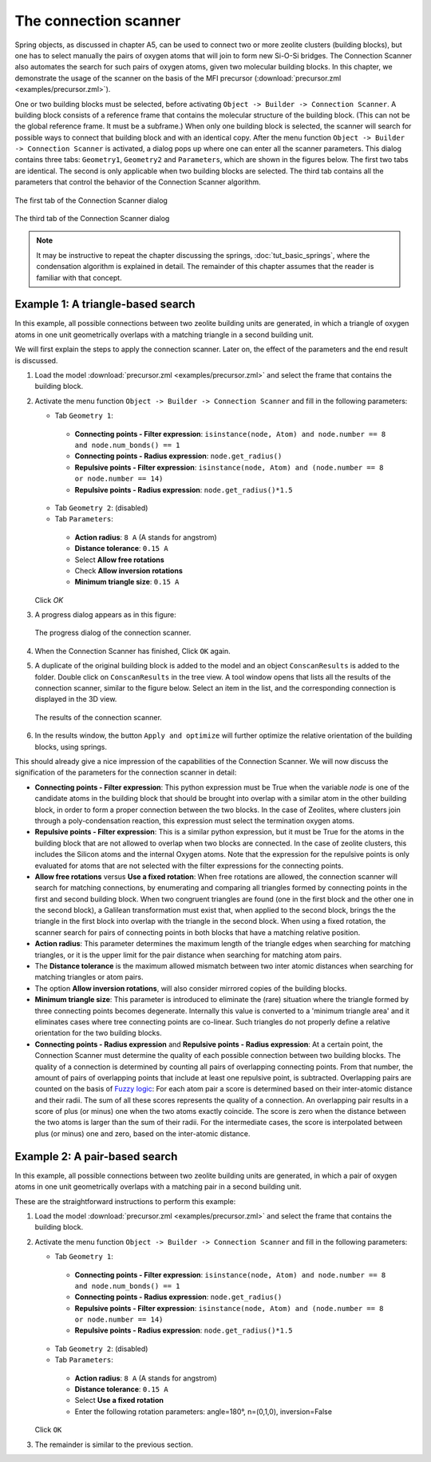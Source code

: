 The connection scanner
######################

Spring objects, as discussed in chapter A5, can be used to connect two or more
zeolite clusters (building blocks), but one has to select manually the pairs of
oxygen atoms that will join to form new Si-O-Si bridges. The Connection Scanner
also automates the search for such pairs of oxygen atoms, given two molecular
building blocks. In this chapter, we demonstrate the usage of the scanner on the
basis of the MFI precursor (:download:`precursor.zml <examples/precursor.zml>`).

One or two building blocks must be selected, before activating ``Object ->
Builder -> Connection Scanner``. A building block consists of a reference frame
that contains the molecular structure of the building block. (This can not be
the global reference frame. It must be a subframe.) When only one building
block is selected, the scanner will search for possible ways to connect that
building block and with an identical copy. After the menu function ``Object ->
Builder -> Connection Scanner`` is activated, a dialog pops up where one can
enter all the scanner parameters. This dialog contains three tabs: ``Geometry1``,
``Geometry2`` and ``Parameters``, which are shown in the figures below. The
first two tabs are identical. The second is only applicable when two building
blocks are selected. The third tab contains all the parameters that control the
behavior of the Connection Scanner algorithm.

.. figure:: images/conscan_dialog_tab1.png
    :align: center

    The first tab of the Connection Scanner dialog


.. figure:: images/conscan_dialog_tab3.png
    :align: center

    The third tab of the Connection Scanner dialog

.. note::

    It may be instructive to repeat the chapter discussing the springs,
    :doc:`tut_basic_springs`, where the condensation algorithm is explained in
    detail. The remainder of this chapter assumes that the reader is familiar
    with that concept.


Example 1: A triangle-based search
==================================

In this example, all possible connections between two zeolite building units
are generated, in which a triangle of oxygen atoms in one unit geometrically
overlaps with a matching triangle in a second building unit.

We will first explain the steps to apply the connection scanner. Later on, the
effect of the parameters and the end result is discussed.

1. Load the model :download:`precursor.zml <examples/precursor.zml>` and select
   the frame that contains the building block.

2. Activate the menu function ``Object -> Builder -> Connection Scanner`` and
   fill in the following parameters:

   * Tab ``Geometry 1``:

    * **Connecting points - Filter expression**: ``isinstance(node, Atom) and node.number == 8 and node.num_bonds() == 1``

    * **Connecting points - Radius expression**: ``node.get_radius()``

    * **Repulsive points - Filter expression**: ``isinstance(node, Atom) and (node.number == 8 or node.number == 14)``

    * **Repulsive points - Radius expression**: ``node.get_radius()*1.5``

   * Tab ``Geometry 2``: (disabled)

   * Tab ``Parameters``:

    * **Action radius**: ``8 A`` (A stands for angstrom)

    * **Distance tolerance**: ``0.15 A``

    * Select **Allow free rotations**

    * Check **Allow inversion rotations**

    * **Minimum triangle size**: ``0.15 A``

   Click `OK`

3. A progress dialog appears as in this figure:

   .. figure:: images/conscan_dialog_progress.png
       :align: center

       The progress dialog of the connection scanner.

4. When the Connection Scanner has finished, Click ``OK`` again.

5. A duplicate of the original building block is added to the model and an
   object ``ConscanResults`` is added to the folder. Double click on
   ``ConscanResults`` in the tree view. A tool window opens that lists all the
   results of the connection scanner, similar to the figure below. Select an
   item in the list, and the corresponding connection is displayed in the 3D
   view.

   .. figure:: images/conscan_results.png
       :align: center

       The results of the connection scanner.

6. In the results window, the button ``Apply and optimize`` will further
   optimize the relative orientation of the building blocks, using springs.

This should already give a nice impression of the capabilities of the Connection
Scanner. We will now discuss the signification of the parameters for the
connection scanner in detail:

* **Connecting points - Filter expression**: This python expression must be True
  when the variable `node` is one of the candidate atoms in the building block
  that should be brought into overlap with a similar atom in the other building
  block, in order to form a proper connection between the two blocks. In the
  case of Zeolites, where clusters join through a poly-condensation reaction,
  this expression must select the termination oxygen atoms.

* **Repulsive points - Filter expression**: This is a similar python expression,
  but it must be True for the atoms in the building block that are not allowed
  to overlap when two blocks are connected. In the case of zeolite clusters,
  this includes the Silicon atoms and the internal Oxygen atoms. Note that the
  expression for the repulsive points is only evaluated for atoms that are not
  selected with the filter expressions for the connecting points.

* **Allow free rotations** versus **Use a fixed rotation**: When free rotations
  are allowed, the connection scanner will search for matching connections, by
  enumerating and comparing all triangles formed by connecting points in the
  first and second building block. When two congruent triangles are found (one
  in the first block and the other one in the second block), a Galilean
  transformation must exist that, when applied to the second block, brings the
  the triangle in the first block into overlap with the triangle in the second
  block. When using a fixed rotation, the scanner search for pairs of connecting
  points in both blocks that have a matching relative position.

* **Action radius**: This parameter determines the maximum length of the
  triangle edges when searching for matching triangles, or it is the upper limit
  for the pair distance when searching for matching atom pairs.

* The **Distance tolerance** is the maximum allowed mismatch between two inter
  atomic distances when searching for matching triangles or atom pairs.

* The option **Allow inversion rotations**, will also consider mirrored copies
  of the building blocks.

* **Minimum triangle size**: This parameter is introduced to eliminate the
  (rare) situation where the triangle formed by three connecting points becomes
  degenerate. Internally this value is converted to a 'minimum triangle area'
  and it eliminates cases where tree connecting points are co-linear. Such
  triangles do not properly define a relative orientation for the two building
  blocks.

* **Connecting points - Radius expression** and **Repulsive points - Radius
  expression**: At a certain point, the Connection Scanner must determine the
  quality of each possible connection between two building blocks. The quality
  of a connection is determined by counting all pairs of overlapping connecting
  points. From that number, the amount of pairs of overlapping points that
  include at least one repulsive point, is subtracted. Overlapping pairs are
  counted on the basis of `Fuzzy logic
  <http://en.wikipedia.org/wiki/Fuzzy_logic>`_: For each atom pair a score is
  determined based on their inter-atomic distance and their radii. The sum of
  all these scores represents the quality of a connection. An overlapping pair
  results in a score of plus (or minus) one when the two atoms exactly coincide.
  The score is zero when the distance between the two atoms is larger than the
  sum of their radii. For the intermediate cases, the score is interpolated
  between plus (or minus) one and zero, based on the inter-atomic distance.


Example 2: A pair-based search
==============================

In this example, all possible connections between two zeolite building units
are generated, in which a pair of oxygen atoms in one unit geometrically
overlaps with a matching pair in a second building unit.

These are the straightforward instructions to perform this example:

1. Load the model :download:`precursor.zml <examples/precursor.zml>` and select
   the frame that contains the building block.

2. Activate the menu function ``Object -> Builder -> Connection Scanner`` and
   fill in the following parameters:

   * Tab ``Geometry 1``:

    * **Connecting points - Filter expression**: ``isinstance(node, Atom) and node.number == 8 and node.num_bonds() == 1``

    * **Connecting points - Radius expression**: ``node.get_radius()``

    * **Repulsive points - Filter expression**: ``isinstance(node, Atom) and (node.number == 8 or node.number == 14)``

    * **Repulsive points - Radius expression**: ``node.get_radius()*1.5``

   * Tab ``Geometry 2``: (disabled)

   * Tab ``Parameters``:

    * **Action radius**: ``8 A`` (A stands for angstrom)

    * **Distance tolerance**: ``0.15 A``

    * Select **Use a fixed rotation**

    * Enter the following rotation parameters: angle=180°, n=(0,1,0), inversion=False

   Click ``OK``

3. The remainder is similar to the previous section.



